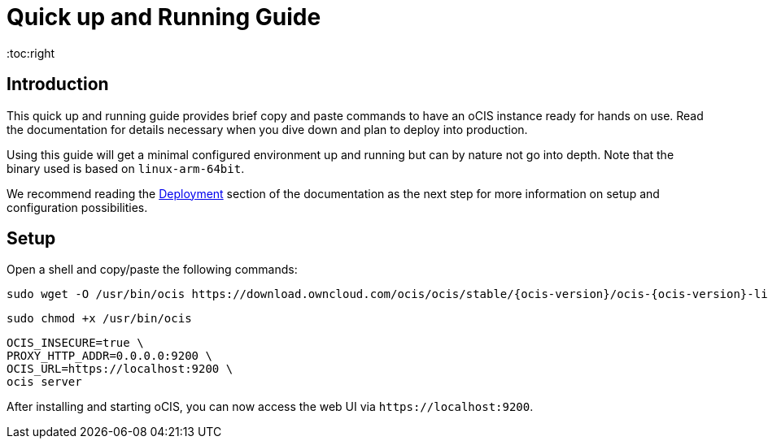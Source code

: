 = Quick up and Running Guide
:toc:right
:downloadpage_ocis_url: https://download.owncloud.com/ocis/ocis/stable/

:description: This quick up and running guide provides brief copy and paste commands to have an oCIS instance ready for hands on use. Read the documentation for details necessary when you dive down and plan to deploy into production.

== Introduction

{description}

Using this guide will get a minimal configured environment up and running but can by nature not go into depth. Note that the binary used is based on `linux-arm-64bit`.

We recommend reading the xref:deployment/index.adoc[Deployment] section of the documentation as the next step for more information on setup and configuration possibilities.
 
== Setup

Open a shell and copy/paste the following commands:

[source,bash,subs="attributes+"]
----
sudo wget -O /usr/bin/ocis {downloadpage_ocis_url}{ocis-version}/ocis-{ocis-version}-linux-arm64
----

[source,bash]
----
sudo chmod +x /usr/bin/ocis
----

[source,bash]
----
OCIS_INSECURE=true \
PROXY_HTTP_ADDR=0.0.0.0:9200 \
OCIS_URL=https://localhost:9200 \
ocis server
----

After installing and starting oCIS, you can now access the web UI via `\https://localhost:9200`.
